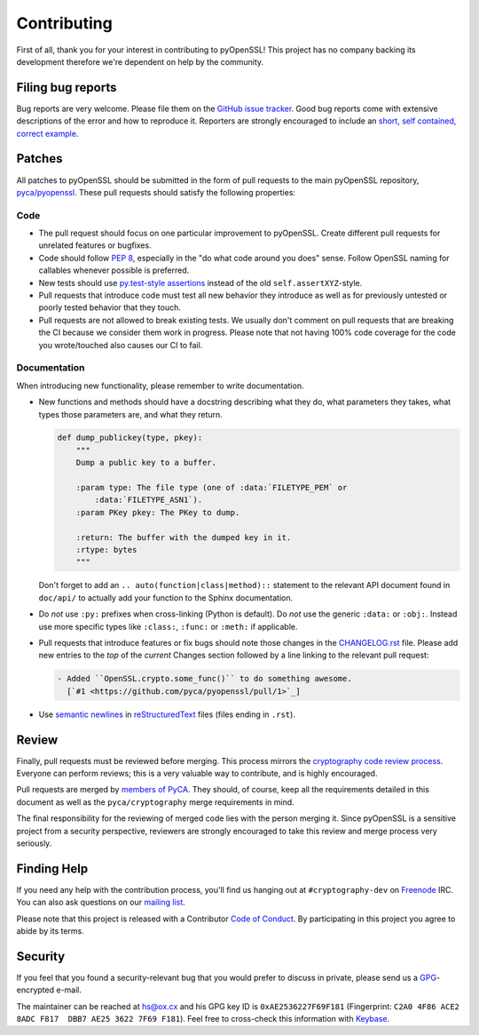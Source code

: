 Contributing
============

First of all, thank you for your interest in contributing to pyOpenSSL!
This project has no company backing its development therefore we're dependent on help by the community.


Filing bug reports
------------------

Bug reports are very welcome.
Please file them on the `GitHub issue tracker`_.
Good bug reports come with extensive descriptions of the error and how to reproduce it.
Reporters are strongly encouraged to include an `short, self contained, correct example <http://www.sscce.org/>`_.


Patches
-------

All patches to pyOpenSSL should be submitted in the form of pull requests to the main pyOpenSSL repository, `pyca/pyopenssl`_.
These pull requests should satisfy the following properties:


Code
^^^^

- The pull request should focus on one particular improvement to pyOpenSSL.
  Create different pull requests for unrelated features or bugfixes.
- Code should follow `PEP 8`_, especially in the "do what code around you does" sense.
  Follow OpenSSL naming for callables whenever possible is preferred.
- New tests should use `py.test-style assertions`_ instead of the old ``self.assertXYZ``-style.
- Pull requests that introduce code must test all new behavior they introduce as well as for previously untested or poorly tested behavior that they touch.
- Pull requests are not allowed to break existing tests.
  We usually don't comment on pull requests that are breaking the CI because we consider them work in progress.
  Please note that not having 100% code coverage for the code you wrote/touched also causes our CI to fail.


Documentation
^^^^^^^^^^^^^

When introducing new functionality, please remember to write documentation.

- New functions and methods should have a docstring describing what they do, what parameters they takes, what types those parameters are, and what they return.

  .. code-block:: python

     def dump_publickey(type, pkey):
         """
         Dump a public key to a buffer.

         :param type: The file type (one of :data:`FILETYPE_PEM` or
             :data:`FILETYPE_ASN1`).
         :param PKey pkey: The PKey to dump.

         :return: The buffer with the dumped key in it.
         :rtype: bytes
         """


  Don't forget to add an ``.. auto(function|class|method)::`` statement to the relevant API document found in ``doc/api/`` to actually add your function to the Sphinx documentation.
- Do *not* use ``:py:`` prefixes when cross-linking (Python is default).
  Do *not* use the generic ``:data:`` or ``:obj:``.
  Instead use more specific types like ``:class:``, ``:func:`` or ``:meth:`` if applicable.
- Pull requests that introduce features or fix bugs should note those changes in the CHANGELOG.rst_ file.
  Please add new entries to the *top* of the *current* Changes section followed by a line linking to the relevant pull request:

  .. code-block:: rst

     - Added ``OpenSSL.crypto.some_func()`` to do something awesome.
       [`#1 <https://github.com/pyca/pyopenssl/pull/1>`_]


- Use `semantic newlines`_ in reStructuredText_ files (files ending in ``.rst``).


Review
------

Finally, pull requests must be reviewed before merging.
This process mirrors the `cryptography code review process`_.
Everyone can perform reviews; this is a very valuable way to contribute, and is highly encouraged.

Pull requests are merged by `members of PyCA`_.
They should, of course, keep all the requirements detailed in this document as well as the ``pyca/cryptography`` merge requirements in mind.

The final responsibility for the reviewing of merged code lies with the person merging it.
Since pyOpenSSL is a sensitive project from a security perspective, reviewers are strongly encouraged to take this review and merge process very seriously.


Finding Help
------------

If you need any help with the contribution process, you'll find us hanging out at ``#cryptography-dev`` on Freenode_ IRC.
You can also ask questions on our `mailing list`_.

Please note that this project is released with a Contributor `Code of Conduct`_.
By participating in this project you agree to abide by its terms.


Security
--------

If you feel that you found a security-relevant bug that you would prefer to discuss in private, please send us a GPG_-encrypted e-mail.

The maintainer can be reached at hs@ox.cx and his GPG key ID is ``0xAE2536227F69F181`` (Fingerprint: ``C2A0 4F86 ACE2 8ADC F817  DBB7 AE25 3622 7F69 F181``).
Feel free to cross-check this information with Keybase_.


.. _GitHub issue tracker: https://github.com/pyca/pyopenssl/issues
.. _GPG: http://en.wikipedia.org/wiki/GNU_Privacy_Guard
.. _Keybase: https://keybase.io/hynek
.. _pyca/pyopenssl: https://github.com/pyca/pyopenssl
.. _PEP 8: https://www.python.org/dev/peps/pep-0008/
.. _py.test-style assertions: https://pytest.org/latest/assert.html
.. _cryptography code review process: https://cryptography.io/en/latest/development/reviewing-patches/
.. _freenode: https://freenode.net
.. _mailing list: https://mail.python.org/mailman/listinfo/cryptography-dev
.. _members of PyCA: https://github.com/orgs/pyca/people
.. _semantic newlines: http://rhodesmill.org/brandon/2012/one-sentence-per-line/
.. _reStructuredText: http://sphinx-doc.org/rest.htm
.. _CHANGELOG.rst: https://github.com/pyca/pyopenssl/blob/master/CHANGELOG.rst
.. _`Code of Conduct`: https://github.com/pyca/pyopenssl/blob/master/CODE_OF_CONDUCT.rst
